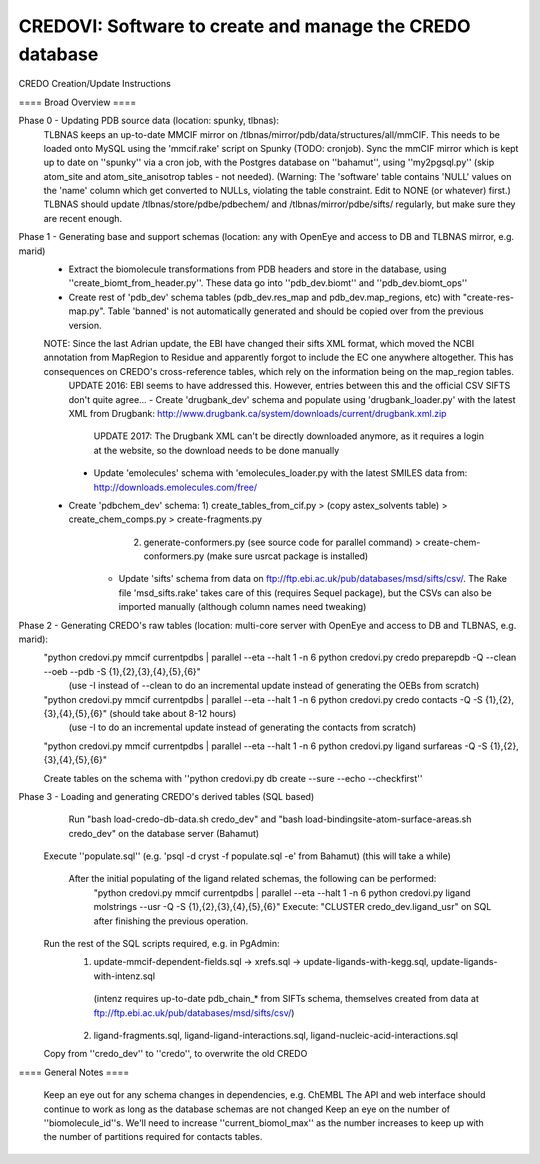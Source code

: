 =========================================================
CREDOVI: Software to create and manage the CREDO database
=========================================================


CREDO Creation/Update Instructions

==== Broad Overview ====

Phase 0 - Updating PDB source data (location: spunky, tlbnas):
    TLBNAS keeps an up-to-date MMCIF mirror on /tlbnas/mirror/pdb/data/structures/all/mmCIF. This needs to be loaded onto MySQL using the 'mmcif.rake' script on Spunky (TODO: cronjob).
    Sync the mmCIF mirror which is kept up to date on ''spunky'' via a cron job, with the Postgres database on ''bahamut'', using ''my2pgsql.py'' (skip atom_site and atom_site_anisotrop tables - not needed).	(Warning: The 'software' table contains 'NULL' values on the 'name' column which get converted to NULLs, violating the table constraint. Edit to NONE (or whatever) first.)
    TLBNAS should update /tlbnas/store/pdbe/pdbechem/ and /tlbnas/mirror/pdbe/sifts/ regularly, but make sure they are recent enough.
    
Phase 1 - Generating base and support schemas (location: any with OpenEye and access to DB and TLBNAS mirror, e.g. marid)
    - Extract the biomolecule transformations from PDB headers and store in the database, using ''create_biomt_from_header.py''. These data go into ''pdb_dev.biomt'' and ''pdb_dev.biomt_ops''
    - Create rest of 'pdb_dev' schema tables (pdb_dev.res_map and pdb_dev.map_regions, etc) with "create-res-map.py". Table 'banned' is not automatically generated and should be copied over from the previous version.
    NOTE: Since the last Adrian update, the EBI have changed their sifts XML format, which moved the NCBI annotation from MapRegion to Residue and apparently forgot to include the EC one anywhere altogether. This has consequences on CREDO's cross-reference tables, which rely on the information being on the map_region tables. 
	UPDATE 2016: EBI seems to have addressed this. However, entries between this and the official CSV SIFTS don't quite agree...
	- Create 'drugbank_dev' schema and populate using 'drugbank_loader.py' with the latest XML from Drugbank: http://www.drugbank.ca/system/downloads/current/drugbank.xml.zip
		UPDATE 2017: The Drugbank XML can't be directly downloaded anymore, as it requires a login at the website, so the download needs to be done manually
	- Update 'emolecules' schema with 'emolecules_loader.py with the latest SMILES data from: http://downloads.emolecules.com/free/
    - Create 'pdbchem_dev' schema: 1) create_tables_from_cif.py > (copy astex_solvents table) > create_chem_comps.py > create-fragments.py  
	                               2) generate-conformers.py (see source code for parallel command) > create-chem-conformers.py (make sure usrcat package is installed)
	- Update 'sifts' schema from data on ftp://ftp.ebi.ac.uk/pub/databases/msd/sifts/csv/. 
	  The Rake file 'msd_sifts.rake' takes care of this (requires Sequel package), but the CSVs can also be imported manually (although column names need tweaking)
    
Phase 2 - Generating CREDO's raw tables (location: multi-core server with OpenEye and access to DB and TLBNAS, e.g. marid):
        "python credovi.py mmcif currentpdbs | parallel --eta --halt 1 -n 6 python credovi.py credo preparepdb -Q --clean --oeb --pdb -S {1},{2},{3},{4},{5},{6}"
			(use -I instead of --clean to do an incremental update instead of generating the OEBs from scratch)
        "python credovi.py mmcif currentpdbs | parallel --eta --halt 1 -n 6 python credovi.py credo contacts -Q -S {1},{2},{3},{4},{5},{6}"  (should take about 8-12 hours)
			(use -I to do an incremental update instead of generating the contacts from scratch)
        "python credovi.py mmcif currentpdbs | parallel --eta --halt 1 -n 6 python credovi.py ligand surfareas -Q -S {1},{2},{3},{4},{5},{6}"
    
	Create tables on the schema with ''python credovi.py db create --sure --echo --checkfirst''
    
	
Phase 3 - Loading and generating CREDO's derived tables (SQL based)
	Run "bash load-credo-db-data.sh credo_dev" and "bash load-bindingsite-atom-surface-areas.sh credo_dev" on the database server (Bahamut)
    Execute ''populate.sql'' (e.g. 'psql -d cryst -f populate.sql -e' from Bahamut) (this will take a while)
	
	After the initial populating of the ligand related schemas, the following can be performed:    
		"python credovi.py mmcif currentpdbs | parallel --eta --halt 1 -n 6 python credovi.py ligand molstrings --usr -Q -S {1},{2},{3},{4},{5},{6}"
		Execute: "CLUSTER credo_dev.ligand_usr" on SQL after finishing the previous operation.

    Run the rest of the SQL scripts required, e.g. in PgAdmin:
            1) update-mmcif-dependent-fields.sql -> xrefs.sql -> update-ligands-with-kegg.sql, update-ligands-with-intenz.sql
             (intenz requires up-to-date pdb_chain_* from SIFTs schema, themselves created from data at ftp://ftp.ebi.ac.uk/pub/databases/msd/sifts/csv/)
            2) ligand-fragments.sql, ligand-ligand-interactions.sql, ligand-nucleic-acid-interactions.sql
                        
    Copy from ''credo_dev'' to ''credo'', to overwrite the old CREDO

==== General Notes ====

    Keep an eye out for any schema changes in dependencies, e.g. ChEMBL
    The API and web interface should continue to work as long as the database schemas are not changed
    Keep an eye on the number of ''biomolecule_id''s. We'll need to increase ''current_biomol_max'' as the number increases to keep up with the number of partitions required for contacts tables.

